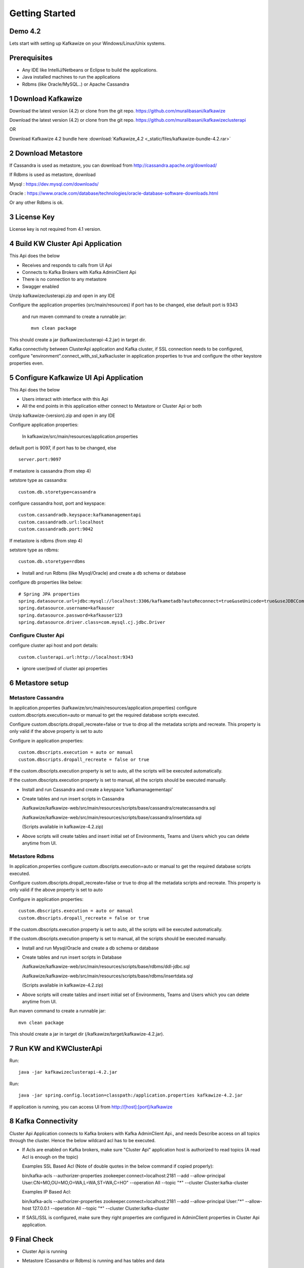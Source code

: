 Getting Started
===============

Demo 4.2
--------

.. raw:: html

    <iframe width="560" height="315" src="https://www.youtube.com/embed/6p1cFTqxfGM" frameborder="0" allow="accelerometer; autoplay; encrypted-media; gyroscope; picture-in-picture" allowfullscreen></iframe>


Lets start with setting up Kafkawize on your Windows/Linux/Unix systems.

Prerequisites
-------------
-   Any IDE like IntelliJ/Netbeans or Eclipse to build the applications.
-   Java installed machines to run the applications
-   Rdbms (like Oracle/MySQL..) or Apache Cassandra

1 Download Kafkawize
--------------------
Download the latest version (4.2) or clone from the git repo. https://github.com/muralibasani/kafkawize

Download the latest version (4.2) or clone from the git repo. https://github.com/muralibasani/kafkawizeclusterapi

OR

Download Kafkawize 4.2 bundle here :download:`Kafkawize_4.2 <_static/files/kafkawize-bundle-4.2.rar>`

2 Download Metastore
--------------------

If Cassandra is used as metastore, you can download from http://cassandra.apache.org/download/

If Rdbms is used as metastore, download

Mysql : https://dev.mysql.com/downloads/

Oracle : https://www.oracle.com/database/technologies/oracle-database-software-downloads.html

Or any other Rdbms is ok.

3 License Key
-------------
License key is not required from 4.1 version.

4 Build KW Cluster Api Application
----------------------------------
This Api does the below

-   Receives and responds to calls from UI Api
-   Connects to Kafka Brokers with Kafka AdminClient Api
-   There is no connection to any metastore
-   Swagger enabled

Unzip kafkawizeclusterapi.zip and open in any IDE

Configure the application properties (src/main/resources) if port has to be changed, else default port is 9343

 and run maven command to create a runnable jar::

    mvn clean package

This should create a jar (kafkawizeclusterapi-4.2.jar) in target dir.

Kafka connectivity between ClusterApi application and Kafka cluster, if SSL connection needs to be configured,
configure "environment".connect_with_ssl_kafkacluster in application properties to true and configure the other keystore properties even.

5 Configure Kafkawize UI Api Application
----------------------------------------
This Api does the below

-   Users interact with interface with this Api
-   All the end points in this application either connect to Metastore or Cluster Api or both

Unzip kafkawize-(version).zip and open in any IDE

Configure application properties:

    In  kafkawize/src/main/resources/application.properties

default port is 9097, if port has to be changed, else ::

    server.port:9097

If metastore is cassandra (from step 4)

setstore type as cassandra::

    custom.db.storetype=cassandra

configure cassandra host, port and keyspace::

    custom.cassandradb.keyspace:kafkamanagementapi
    custom.cassandradb.url:localhost
    custom.cassandradb.port:9042

If metastore is rdbms (from step 4)

setstore type as rdbms::

    custom.db.storetype=rdbms

-   Install and run Rdbms (like Mysql/Oracle) and create a db schema or database

configure db properties like below::

    # Spring JPA properties
    spring.datasource.url=jdbc:mysql://localhost:3306/kafkametadb?autoReconnect=true&useUnicode=true&useJDBCCompliantTimezoneShift=true&useLegacyDatetimeCode=false&serverTimezone=UTC
    spring.datasource.username=kafkauser
    spring.datasource.password=kafkauser123
    spring.datasource.driver.class=com.mysql.cj.jdbc.Driver


Configure Cluster Api
~~~~~~~~~~~~~~~~~~~~~
configure cluster api host and port details::

    custom.clusterapi.url:http://localhost:9343

-   ignore user/pwd of cluster api properties


6 Metastore setup
-----------------

Metastore Cassandra
~~~~~~~~~~~~~~~~~~~

In application.properties (kafkawize/src/main/resources/application.properties) configure custom.dbscripts.execution=auto or manual to get the required database scripts executed.

Configure custom.dbscripts.dropall_recreate=false or true to drop all the metadata scripts and recreate. This property is only valid if the above property is set to auto

Configure in application properties::

    custom.dbscripts.execution = auto or manual
    custom.dbscripts.dropall_recreate = false or true

If the custom.dbscripts.execution property is set to auto, all the scripts will be executed automatically.

If the custom.dbscripts.execution property is set to manual, all the scripts should be executed manually.

-   Install and run Cassandra and create a keyspace 'kafkamanagementapi'
-   Create tables and run insert scripts in Cassandra

    /kafkawize/kafkawize-web/src/main/resources/scripts/base/cassandra/createcassandra.sql

    /kafkawize/kafkawize-web/src/main/resources/scripts/base/cassandra/insertdata.sql

    (Scripts available in kafkawize-4.2.zip)

-   Above scripts will create tables and insert initial set of Environments, Teams and Users which you can delete anytime from UI.

Metastore Rdbms
~~~~~~~~~~~~~~~

In application.properties configure custom.dbscripts.execution=auto or manual to get the required database scripts executed.

Configure custom.dbscripts.dropall_recreate=false or true to drop all the metadata scripts and recreate. This property is only valid if the above property is set to auto

Configure in application properties::

    custom.dbscripts.execution = auto or manual
    custom.dbscripts.dropall_recreate = false or true

If the custom.dbscripts.execution property is set to auto, all the scripts will be executed automatically.

If the custom.dbscripts.execution property is set to manual, all the scripts should be executed manually.

-   Install and run Mysql/Oracle and create a db schema or database
-   Create tables and run insert scripts in Database

    /kafkawize/kafkawize-web/src/main/resources/scripts/base/rdbms/ddl-jdbc.sql

    /kafkawize/kafkawize-web/src/main/resources/scripts/base/rdbms/insertdata.sql

    (Scripts available in kafkawize-4.2.zip)

-   Above scripts will create tables and insert initial set of Environments, Teams and Users which you can delete anytime from UI.

Run maven command to create a runnable jar::

    mvn clean package

This should create a jar in target dir (/kafkawize/target/kafkawize-4.2.jar).

7 Run KW and KWClusterApi
-------------------------

Run::

 java -jar kafkawizeclusterapi-4.2.jar


Run::

    java -jar spring.config.location=classpath:/application.properties kafkawize-4.2.jar

If application is running, you can access UI from http://[host]:[port]/kafkawize

8 Kafka Connectivity
--------------------
Cluster Api Application connects to Kafka brokers with Kafka AdminClient Api., and needs Describe access on all topics through the cluster.
Hence the below wildcard acl has to be executed.

-   If Acls are enabled on Kafka brokers, make sure "Cluster Api" application host is authorized to read topics (A read Acl is enough on the topic)

    Examples SSL Based Acl (Note of double quotes in the below command if copied properly)::

    bin/kafka-acls --authorizer-properties zookeeper.connect=localhost:2181 --add --allow-principal User:CN=MO,OU=MO,O=WA,L=WA,ST=WA,C=HO" --operation All --topic "*" --cluster  Cluster:kafka-cluster

    Examples IP Based Acl::

    bin/kafka-acls --authorizer-properties zookeeper.connect=localhost:2181 --add --allow-principal User:"*" --allow-host 127.0.0.1 --operation All --topic "*" --cluster  Cluster:kafka-cluster


-   If SASL/SSL is configured, make sure they right properties are configured in AdminClient properties in Cluster Api application.

9 Final Check
-------------
-   Cluster Api is running
-   Metastore (Cassandra or Rdbms) is running and has tables and data
-   UI Api is running
-   Cluster Api is authorized to read topics and acls on topics information(Acls should be configured)
-   Access UI from http://[host]:[port]/kafkawize where host and port are UI Api application
    Example : http://localhost:9097/kafkawize

    Default users, passwords and roles::

    uiuser1/user    USER    Team1

    uiuser2/user    USER    Team2

    uiuser3/user    USER    Team3

    uiuser4/user    ADMIN   Team1

    uiuser5/user    ADMIN   Team2

    superuser/user  SUPERUSER   Team2

